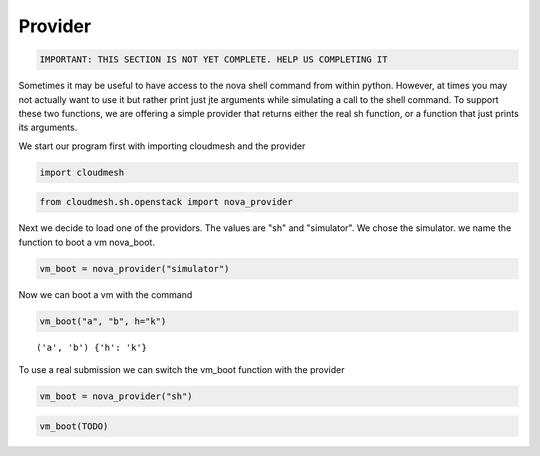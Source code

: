 
Provider
========

.. code:: python

    IMPORTANT: THIS SECTION IS NOT YET COMPLETE. HELP US COMPLETING IT
.. todo:: get the cloud credentials form a yaml file

.. todo:: use the information to start a VM

.. todo:: do this section later as we need flavors and images

Sometimes it may be useful to have access to the nova shell command from
within python. However, at times you may not actually want to use it but
rather print just jte arguments while simulating a call to the shell
command. To support these two functions, we are offering a simple
provider that returns either the real sh function, or a function that
just prints its arguments.

We start our program first with importing cloudmesh and the provider

.. code:: python

    import cloudmesh
.. code:: python

    from cloudmesh.sh.openstack import nova_provider
Next we decide to load one of the providors. The values are "sh" and
"simulator". We chose the simulator. we name the function to boot a vm
nova\_boot.

.. code:: python

    vm_boot = nova_provider("simulator")
Now we can boot a vm with the command

.. code:: python

    vm_boot("a", "b", h="k")

.. parsed-literal::

    ('a', 'b') {'h': 'k'}


To use a real submission we can switch the vm\_boot function with the
provider

.. code:: python

    vm_boot = nova_provider("sh")
.. code:: python

    vm_boot(TODO)